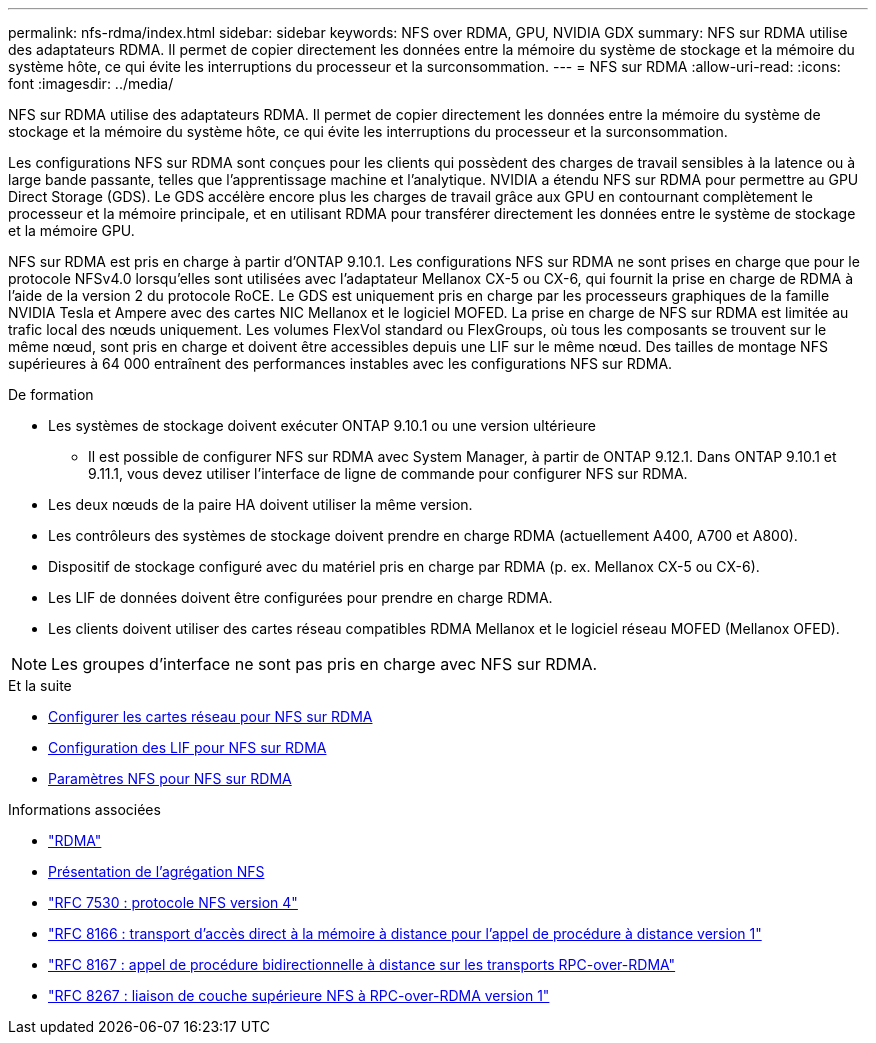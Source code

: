 ---
permalink: nfs-rdma/index.html 
sidebar: sidebar 
keywords: NFS over RDMA, GPU, NVIDIA GDX 
summary: NFS sur RDMA utilise des adaptateurs RDMA. Il permet de copier directement les données entre la mémoire du système de stockage et la mémoire du système hôte, ce qui évite les interruptions du processeur et la surconsommation. 
---
= NFS sur RDMA
:allow-uri-read: 
:icons: font
:imagesdir: ../media/


[role="lead"]
NFS sur RDMA utilise des adaptateurs RDMA. Il permet de copier directement les données entre la mémoire du système de stockage et la mémoire du système hôte, ce qui évite les interruptions du processeur et la surconsommation.

Les configurations NFS sur RDMA sont conçues pour les clients qui possèdent des charges de travail sensibles à la latence ou à large bande passante, telles que l'apprentissage machine et l'analytique. NVIDIA a étendu NFS sur RDMA pour permettre au GPU Direct Storage (GDS). Le GDS accélère encore plus les charges de travail grâce aux GPU en contournant complètement le processeur et la mémoire principale, et en utilisant RDMA pour transférer directement les données entre le système de stockage et la mémoire GPU.

NFS sur RDMA est pris en charge à partir d'ONTAP 9.10.1. Les configurations NFS sur RDMA ne sont prises en charge que pour le protocole NFSv4.0 lorsqu'elles sont utilisées avec l'adaptateur Mellanox CX-5 ou CX-6, qui fournit la prise en charge de RDMA à l'aide de la version 2 du protocole RoCE. Le GDS est uniquement pris en charge par les processeurs graphiques de la famille NVIDIA Tesla et Ampere avec des cartes NIC Mellanox et le logiciel MOFED. La prise en charge de NFS sur RDMA est limitée au trafic local des nœuds uniquement. Les volumes FlexVol standard ou FlexGroups, où tous les composants se trouvent sur le même nœud, sont pris en charge et doivent être accessibles depuis une LIF sur le même nœud. Des tailles de montage NFS supérieures à 64 000 entraînent des performances instables avec les configurations NFS sur RDMA.

.De formation
* Les systèmes de stockage doivent exécuter ONTAP 9.10.1 ou une version ultérieure
+
** Il est possible de configurer NFS sur RDMA avec System Manager, à partir de ONTAP 9.12.1. Dans ONTAP 9.10.1 et 9.11.1, vous devez utiliser l'interface de ligne de commande pour configurer NFS sur RDMA.


* Les deux nœuds de la paire HA doivent utiliser la même version.
* Les contrôleurs des systèmes de stockage doivent prendre en charge RDMA (actuellement A400, A700 et A800).
* Dispositif de stockage configuré avec du matériel pris en charge par RDMA (p. ex. Mellanox CX-5 ou CX-6).
* Les LIF de données doivent être configurées pour prendre en charge RDMA.
* Les clients doivent utiliser des cartes réseau compatibles RDMA Mellanox et le logiciel réseau MOFED (Mellanox OFED).



NOTE: Les groupes d'interface ne sont pas pris en charge avec NFS sur RDMA.

.Et la suite
* xref:./configure-nics-task.adoc[Configurer les cartes réseau pour NFS sur RDMA]
* xref:./configure-lifs-task.adoc[Configuration des LIF pour NFS sur RDMA]
* xref:./configure-nfs-task.adoc[Paramètres NFS pour NFS sur RDMA]


.Informations associées
* link:../concepts/rdma-concept.html["RDMA"]
* xref:../nfs-trunking/index.html[Présentation de l'agrégation NFS]
* link:https://datatracker.ietf.org/doc/html/rfc7530["RFC 7530 : protocole NFS version 4"]
* link:https://datatracker.ietf.org/doc/html/rfc8166["RFC 8166 : transport d'accès direct à la mémoire à distance pour l'appel de procédure à distance version 1"]
* link:https://datatracker.ietf.org/doc/html/rfc8167["RFC 8167 : appel de procédure bidirectionnelle à distance sur les transports RPC-over-RDMA"]
* link:https://datatracker.ietf.org/doc/html/rfc8267["RFC 8267 : liaison de couche supérieure NFS à RPC-over-RDMA version 1"]

